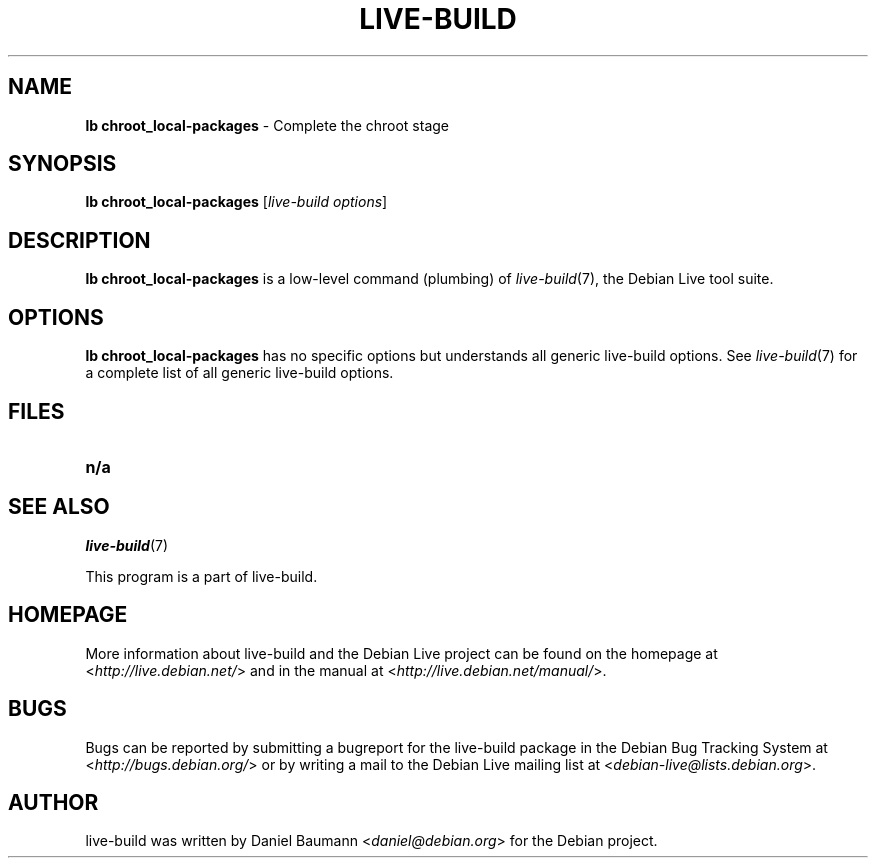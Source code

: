 .TH LIVE\-BUILD 1 2011\-02\-15 3.0~a12 "Debian Live Project"

.SH NAME
\fBlb chroot_local\-packages\fR \- Complete the chroot stage

.SH SYNOPSIS
\fBlb chroot_local\-packages\fR [\fIlive\-build options\fR]

.SH DESCRIPTION
\fBlb chroot_local\-packages\fR is a low\-level command (plumbing) of \fIlive\-build\fR(7), the Debian Live tool suite.
.PP
.\" FIXME

.SH OPTIONS
\fBlb chroot_local\-packages\fR has no specific options but understands all generic live\-build options. See \fIlive\-build\fR(7) for a complete list of all generic live\-build options.

.SH FILES
.\" FIXME
.IP "\fBn/a\fR" 4

.SH SEE ALSO
\fIlive\-build\fR(7)
.PP
This program is a part of live\-build.

.SH HOMEPAGE
More information about live\-build and the Debian Live project can be found on the homepage at <\fIhttp://live.debian.net/\fR> and in the manual at <\fIhttp://live.debian.net/manual/\fR>.

.SH BUGS
Bugs can be reported by submitting a bugreport for the live\-build package in the Debian Bug Tracking System at <\fIhttp://bugs.debian.org/\fR> or by writing a mail to the Debian Live mailing list at <\fIdebian-live@lists.debian.org\fR>.

.SH AUTHOR
live\-build was written by Daniel Baumann <\fIdaniel@debian.org\fR> for the Debian project.
